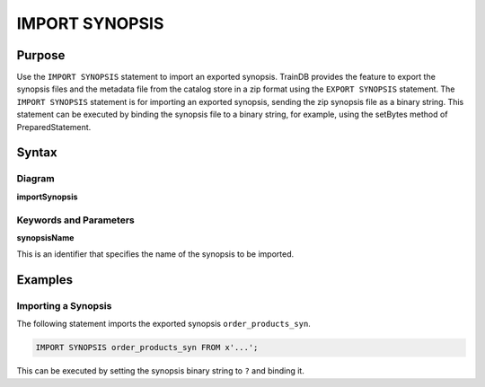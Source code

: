 IMPORT SYNOPSIS
===============

Purpose
-------

Use the ``IMPORT SYNOPSIS`` statement to import an exported synopsis.
TrainDB provides the feature to export the synopsis files and the metadata file from the catalog store in a zip format using the ``EXPORT SYNOPSIS`` statement.
The ``IMPORT SYNOPSIS`` statement is for importing an exported synopsis, sending the zip synopsis file as a binary string.
This statement can be executed by binding the synopsis file to a binary string, for example, using the setBytes method of PreparedStatement.

Syntax
------

Diagram
~~~~~~~

**importSynopsis**

.. only:: html

  .. raw:: html

    <embed type="image/svg+xml" src="../_static/rrd/importSynopsis.rrd.svg"/>

.. only:: latex

  .. image:: ../_static/rrd/importSynopsis.rrd.*


Keywords and Parameters
~~~~~~~~~~~~~~~~~~~~~~~

**synopsisName**

This is an identifier that specifies the name of the synopsis to be imported.


Examples
--------

Importing a Synopsis
~~~~~~~~~~~~~~~~~~~~

The following statement imports the exported synopsis ``order_products_syn``.

.. code-block:: console

  IMPORT SYNOPSIS order_products_syn FROM x'...';

This can be executed by setting the synopsis binary string to ``?`` and binding it.

